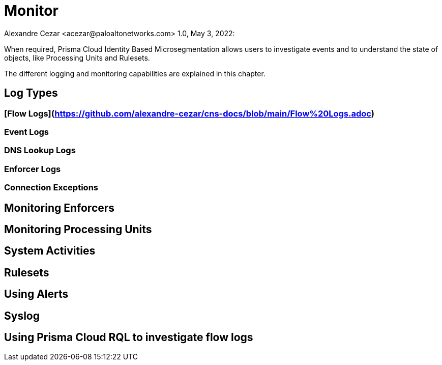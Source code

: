 = Monitor
Alexandre Cezar <acezar@paloaltonetworks.com> 1.0, May 3, 2022:

When required, Prisma Cloud Identity Based Microsegmentation allows users to investigate events and to understand the state of objects, like Processing Units and Rulesets.

The different logging and monitoring capabilities are explained in this chapter.

== Log Types

=== [Flow Logs](https://github.com/alexandre-cezar/cns-docs/blob/main/Flow%20Logs.adoc)

=== Event Logs

=== DNS Lookup Logs

=== Enforcer Logs

=== Connection Exceptions

== Monitoring Enforcers

== Monitoring Processing Units

== System Activities

== Rulesets

== Using Alerts

== Syslog

== Using Prisma Cloud RQL to investigate flow logs

